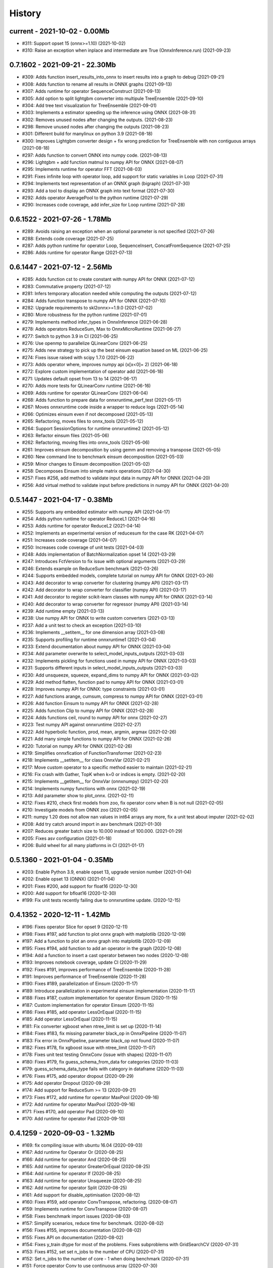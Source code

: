 
.. _l-HISTORY:

=======
History
=======

current - 2021-10-02 - 0.00Mb
=============================

* #311: Support opset 15 (onnx>=1.10) (2021-10-02)
* #310: Raise an exception when inplace and intermediate are True (OnnxInference.run) (2021-09-23)

0.7.1602 - 2021-09-21 - 22.30Mb
==============================

* #309: Adds function insert_results_into_onnx to insert results into a graph to debug (2021-09-21)
* #308: Adds function to rename all results in ONNX graphs (2021-09-13)
* #307: Adds runtime for operator SequenceConstruct (2021-09-13)
* #305: Add option to split lightgbm converter into multipule TreeEnsemble (2021-09-10)
* #304: Add tree text visualization for TreeEnsemble (2021-09-01)
* #303: Implements a estimator speeding up the inference using ONNX (2021-08-31)
* #302: Removes unused nodes after changing the outputs. (2021-08-23)
* #298: Remove unused nodes after changing the outputs (2021-08-23)
* #301: Different build for manylinux on python 3.9 (2021-08-18)
* #300: Improves Lightgbm converter design + fix wrong prediction for TreeEnsemble with non contiguous arrays (2021-08-18)
* #297: Adds function to convert ONNX into numpy code. (2021-08-13)
* #296: Lightgbm + add function matmul to numpy API for ONNX (2021-08-07)
* #295: Implements runtime for operator FFT (2021-08-03)
* #291: Fixes infinite loop with operator loop, add support for static variables in Loop (2021-07-31)
* #294: Implements text representation of an ONNX graph (bigraph) (2021-07-30)
* #293: Add a tool to display an ONNX graph into text format (2021-07-30)
* #292: Adds operator AveragePool to the python runtime (2021-07-29)
* #290: Increases code coverage, add infer_size for Loop runtime (2021-07-28)

0.6.1522 - 2021-07-26 - 1.78Mb
==============================

* #289: Avoids raising an exception when an optional parameter is not specified (2021-07-26)
* #288: Extends code coverage (2021-07-25)
* #287: Adds python runtime for operator Loop, SequenceInsert, ConcatFromSequence (2021-07-25)
* #286: Adds runtime for operator Range (2021-07-13)

0.6.1447 - 2021-07-12 - 2.56Mb
==============================

* #285: Adds function cst to create constant with numpy API for ONNX (2021-07-12)
* #283: Commutative property (2021-07-12)
* #281: Infers temporary allocation needed while computing the outputs (2021-07-12)
* #284: Adds function transpose to numpy API for ONNX (2021-07-10)
* #282: Upgrade requirements to skl2onnx>=1.9.0 (2021-07-02)
* #280: More robustness for the python runtime (2021-07-01)
* #279: Implements method infer_types in OnnxInference (2021-06-28)
* #278: Adds operators ReduceSum, Max to OnnxMicroRuntime (2021-06-27)
* #277: Switch to python 3.9 in CI (2021-06-25)
* #276: Use openmp to parallelize QLinearConv (2021-06-25)
* #275: Adds new strategy to pick up the best einsum equation based on ML (2021-06-25)
* #274: Fixes issue raised with scipy 1.7.0 (2021-06-22)
* #273: Adds operator where, improves numpy api (x[x<0]= 2) (2021-06-18)
* #272: Explore custom implementation of operator add (2021-06-18)
* #271: Updates default opset from 13 to 14 (2021-06-17)
* #270: Adds more tests for QLinearConv runtime (2021-06-16)
* #269: Adds runtime for operator QLinearConv (2021-06-04)
* #268: Adds function to prepare data for onnxruntime_perf_test (2021-05-17)
* #267: Moves onnxruntime code inside a wrapper to reduce logs (2021-05-14)
* #266: Optimizes einsum even if not decomposed (2021-05-13)
* #265: Refactoring, moves files to onnx_tools (2021-05-12)
* #264: Support SessionOptions for runtime onnxruntime2 (2021-05-12)
* #263: Refactor einsum files (2021-05-06)
* #262: Refactoring, moving files into onnx_tools (2021-05-06)
* #261: Improves einsum decomposition by using gemm and removing a transpose (2021-05-05)
* #260: New command line to benchmark einsum decomposition (2021-05-03)
* #259: Minor changes to Einsum decomposition (2021-05-02)
* #258: Decomposes Einsum into simple matrix operations (2021-04-30)
* #257: Fixes #256, add method to validate input data in numpy API for ONNX (2021-04-20)
* #256: Add virtual method to validate input before predictions in numpy API for ONNX (2021-04-20)

0.5.1447 - 2021-04-17 - 0.38Mb
==============================

* #255: Supports any embedded estimator with numpy API (2021-04-17)
* #254: Adds python runtime for operator ReduceL1 (2021-04-16)
* #253: Adds runtime for operator ReduceL2 (2021-04-14)
* #252: Implements an experimental version of reducesum for the case RK (2021-04-07)
* #251: Increases code coverage (2021-04-07)
* #250: Increases code coverage of unit tests (2021-04-03)
* #248: Adds implementation of BatchNormalization opset 14 (2021-03-29)
* #247: Introduces FctVersion to fix issue with optional arguments (2021-03-29)
* #246: Extends example on ReduceSum benchmark (2021-03-26)
* #244: Supports embedded models, complete tutorial on numpy API for ONNX (2021-03-26)
* #243: Add decorator to wrap converter for clustering (numpy API) (2021-03-17)
* #242: Add decorator to wrap converter for classifier (numpy API) (2021-03-17)
* #241: Add decorator to register scikit-learn classes with numpy API for ONNX (2021-03-14)
* #240: Add decorator to wrap converter for regressor (numpy API) (2021-03-14)
* #239: Add runtime empty (2021-03-13)
* #238: Use numpy API for ONNX to write custom converters (2021-03-13)
* #237: Add a unit test to check an exception (2021-03-10)
* #236: Implements __setitem__ for one dimension array (2021-03-08)
* #235: Supports profiling for runtime onnxruntime1 (2021-03-04)
* #233: Extend documentation about numpy API for ONNX (2021-03-04)
* #234: Add parameter overwrite to select_model_inputs_outputs (2021-03-03)
* #232: Implements pickling for functions used in numpy API for ONNX (2021-03-03)
* #231: Supports different inputs in select_model_inputs_outputs (2021-03-03)
* #230: Add unsqueeze, squeeze, expand_dims to numpy API for ONNX (2021-03-02)
* #229: Add method flatten, function pad to numpy API for ONNX (2021-03-01)
* #228: Improves numpy API for ONNX: type constraints (2021-03-01)
* #227: Add functions arange, cumsum, compress to numpy API for ONNX (2021-03-01)
* #226: Add function Einsum to numpy API for ONNX (2021-02-28)
* #225: Adds function Clip to numpy API for ONNX (2021-02-28)
* #224: Adds functions ceil, round to numpy API for onnx (2021-02-27)
* #223: Test numpy API against onnxruntime (2021-02-27)
* #222: Add hyperbolic function, prod, mean, argmin, argmax (2021-02-26)
* #221: Add many simple functions to numpy API for ONNX (2021-02-26)
* #220: Tutorial on numpy API for ONNX (2021-02-26)
* #219: Simplifies onnxfication of FunctionTransformer (2021-02-23)
* #218: Implements __setitem__ for class OnnxVar (2021-02-21)
* #217: Move custom operator to a specific method easier to maintain (2021-02-21)
* #216: Fix crash with Gather, TopK when k=0 or indices is empty. (2021-02-20)
* #215: Implements __getitem__ for OnnxVar (onnxnumpy) (2021-02-20)
* #214: Implements numpy functions with onnx (2021-02-19)
* #213: Add parameter show to plot_onnx. (2021-02-11)
* #212: Fixes #210, check first models from zoo, fix operator conv when B is not null (2021-02-05)
* #210: Investigate models from ONNX zoo (2021-02-05)
* #211: numpy 1.20 does not allow nan values in int64 arrays any more, fix a unit test about imputer (2021-02-02)
* #208: Add try catch around import in asv benchmark (2021-01-30)
* #207: Reduces greater batch size to 10.000 instead of 100.000. (2021-01-29)
* #205: Fixes asv configuration (2021-01-18)
* #206: Build wheel for all many platforms in CI (2021-01-17)

0.5.1360 - 2021-01-04 - 0.35Mb
==============================

* #203: Enable Python 3.9, enable opset 13, upgrade version number (2021-01-04)
* #202: Enable opset 13 (ONNX) (2021-01-04)
* #201: Fixes #200, add support for float16 (2020-12-30)
* #200: Add support for bfloat16 (2020-12-30)
* #199: Fix unit tests recently failing due to onnxruntime update. (2020-12-15)

0.4.1352 - 2020-12-11 - 1.42Mb
==============================

* #196: Fixes operator Slice for opset 9 (2020-12-11)
* #198: Fixes #197, add function to plot onnx graph with matplotlib (2020-12-09)
* #197: Add a function to plot an onnx graph into matplotlib (2020-12-09)
* #195: Fixes #194, add function to add an operator in the graph (2020-12-08)
* #194: Add a function to insert a cast operator between two nodes (2020-12-08)
* #193: Improves notebook coverage, update CI (2020-11-29)
* #192: Fixes #191, improves performance of TreeEnsemble (2020-11-28)
* #191: Improves performance of TreeEnsemble (2020-11-28)
* #190: Fixes #189, parallelization of Einsum (2020-11-17)
* #189: Introduce parallelization in experimental einsum implementation (2020-11-17)
* #188: Fixes #187, custom implementation for operator Einsum (2020-11-15)
* #187: Custom implementation for operator Einsum (2020-11-15)
* #186: Fixes #185, add operator LessOrEqual (2020-11-15)
* #185: Add operator LessOrEqual (2020-11-15)
* #181: Fix converter xgboost when ntree_limit is set up (2020-11-14)
* #184: Fixes #183, fix missing parameter black_op in OnnxPipeline (2020-11-07)
* #183: Fix error in OnnxPipeline, parameter black_op not found (2020-11-07)
* #182: Fixes #178, fix xgboost issue with ntree_limit (2020-11-07)
* #178: Fixes unit test testing OnnxConv (issue with shapes) (2020-11-07)
* #180: Fixes #179, fix guess_schema_from_data for categories (2020-11-03)
* #179: guess_schema_data_type fails with category in dataframe (2020-11-03)
* #176: Fixes #175, add operator dropout (2020-09-29)
* #175: Add operator Dropout (2020-09-29)
* #174: Add support for ReduceSum >= 13 (2020-09-21)
* #173: Fixes #172, add runtime for operator MaxPool (2020-09-16)
* #172: Add runtime for operator MaxPool (2020-09-16)
* #171: Fixes #170, add operator Pad (2020-09-10)
* #170: Add runtime for operator Pad (2020-09-10)

0.4.1259 - 2020-09-03 - 1.32Mb
==============================

* #169: fix compiling issue with ubuntu 16.04 (2020-09-03)
* #167: Add runtime for Operator Or (2020-08-25)
* #166: Add runtime for operator And (2020-08-25)
* #165: Add runtime for operator GreaterOrEqual (2020-08-25)
* #164: Add runtime for operator If (2020-08-25)
* #163: Add runtime for operator Unsqueeze (2020-08-25)
* #162: Add runtime for operator Split (2020-08-25)
* #161: Add support for disable_optimisation (2020-08-12)
* #160: Fixes #159, add operator ConvTranspose, refactoring. (2020-08-07)
* #159: Implements runtime for ConvTranspose (2020-08-07)
* #158: Fixes benchmark import issues (2020-08-03)
* #157: Simplify scenarios, reduce time for benchmark. (2020-08-02)
* #156: Fixes #155, improves documentation (2020-08-02)
* #155: Fixes API on documentation (2020-08-02)
* #154: Fixes y_train dtype for most of the problems. Fixes subproblems with GridSearchCV (2020-07-31)
* #153: Fixes #152, set set n_jobs to the number of CPU (2020-07-31)
* #152: Set n_jobs to the number of core - 1 when doing benchmark (2020-07-31)
* #151: Force operator Conv to use continuous array (2020-07-30)
* #150: Fixes nan issue in operator conv (2020-07-29)
* #147: Fixes #145, #150, shape inference for operator Conv (2020-07-29)
* #145: Fixes missing shape inference for operator conv (2020-07-29)
* #149: Fixes #148, add operator Atan (2020-07-22)
* #148: Add operator atan (2020-07-22)
* #146: Fixes #144, add operator GlobalAveragePool (2020-07-21)
* #144: Implements operator GlobalAveragePool (2020-07-21)
* #143: Fixes #142, add operator BatchNormalization (2020-07-21)
* #142: Implement python runtime for operator BatchNormalization (2020-07-21)
* #141: Fixes #140, add runtime for QuantizeLinear, DequantizeLinear (2020-07-20)
* #140: Implement runtime for QuantizeLinear, DequantizeLinear (2020-07-20)

0.4.1204 - 2020-07-09 - 0.31Mb
==============================

* #139: Add runtime for operator EyeLike (2020-07-08)
* #138: Add code to register custom python operator (2020-07-08)
* #137: Remove parameter dtype (onnx conversion) (2020-07-08)
* #136: Add parameter reshape to OnnxTransformer (2020-07-03)
* #135: Add a function to change the first dimension output (ONNX). (2020-07-03)
* #133: Implements runtime for operator Gather (ONNX) (2020-06-18)
* #132: Add operator StringNormalizer, Tokenizer, TfidfVectorizer (ONNX) (2020-06-15)
* #131: Add custom operator solve (2020-06-12)
* #130: Add operator Erf (ONNX) (2020-06-11)
* #129: Add operator Einsum (ONNX) (2020-06-11)
* #128: Fixes #127, implements OnnxPipeline, train, convert at each step (2020-06-08)
* #127: Implements a pipeline which replaces early stages by onnx (2020-06-08)

0.3.1129 - 2020-06-04 - 0.29Mb
==============================

* #123: Enables opset 12 (ONNX) (2020-06-04)
* #117: Support for op_version in onnx grammar (2020-06-04)

0.3.1108 - 2020-05-20 - 0.29Mb
==============================

* #126: Fix xgboost converter for xgboost >= 1.0 (2020-05-18)
* #125: Refactor rewritten sklearn operators (2020-05-18)
* #124: Fixes #122, capture standard C ouptput with dump_data_model, first step for #123 (2020-05-16)
* #122: Captures C output when calling dump_data_and_model (2020-05-16)

0.3.1082 - 2020-05-01 - 2.84Mb
==============================

* #121: Add function to convert array to bytes and bytes to array (onnx tensor) (2020-04-30)
* #120: Fix discrepencies for SVM classifier (ONNX) (2020-04-30)
* #119: Keep order in topk implementation (2020-04-17)
* #118: opset is not propagated in OnnxTransformer (2020-04-09)

0.3.1070 - 2020-04-07 - 0.29Mb
==============================

* #115: Add a function to replay a benchmark when this one was dumped (more accurate) (2020-04-06)
* #116: Makes ZipMapDictionary picklable (2020-03-30)
* #114: Add more parameters to specify benchmark time (2020-03-30)
* #113: Add operators for opset 12 (2020-03-26)
* #112: Number of feature is wrong for problem num-tr-clus (2020-03-20)

0.3.1029 - 2020-03-17 - 0.28Mb
==============================

* #111: Reduce the number of allocation in TreeEnsemble when it is parallelized (cache) (2020-03-13)
* #110: Implements runtime for operator Constant-12 (2020-03-06)
* #109: Generate a benchmark with asv to compare different runtime. Update modules in asv. (2020-03-06)
* #108: Add a function to reduce the memory footprint (2020-02-25)
* #106: Add operator Neg (2020-02-25)
* #101: Fix DecisionTreeClassifier disappearance on the benchmark graph (2020-02-25)
* #107: Add operator IsNaN (2020-02-24)
* #105: Support string labels for Linear, TreeEnsemble, SVM classifiers. (2020-02-24)
* #104: Enable / disable parallelisation in topk (2020-02-23)
* #103: Implements plot benchmark ratio depending on two parameters (2020-02-22)
* #102: Fix conversion for xgboost 1.0 (2020-02-21)

0.3.975 - 2020-02-19 - 0.28Mb
=============================

* #100: add notebook on TreeEnsemble (2020-02-19)
* #99: Fixes #93, use same code for TreeEnsembleClassifier and TreeEnsembleRegression (2020-02-19)
* #93: Use pointer for TreeClassifier (2020-02-19)
* #98: mlprodict i broken after onnxruntime, skl2onnx update (2020-02-15)
* #97: Add runtime for operator Conv (2020-01-24)
* #96: Fixes #97, add runtime for operator Conv (2020-01-24)
* #95: Fix OnnxInference where an output and an operator share the same name (2020-01-15)
* #94: Raw scores are always positive for TreeEnsembleClassifier (binary) (2020-01-13)
* #90: Implements a C++ runtime for topk (2019-12-17)
* #86: Use pointers to replace treeindex in tree ensemble cpp runtime (2019-12-17)
* #92: Implements a C++ version of  ArrayFeatureExtractor (2019-12-14)
* #89: Implements a function which extracts some informations on the models (2019-12-14)
* #88: Fix bug in runtime of GatherElements (2019-12-14)

0.3.853 - 2019-12-13 - 0.24Mb
=============================

* #87: Add converter for HistGradientBoostRegressor (2019-12-09)
* #85: Implements a precompiled run method in OnnxInference (runtime='python_compiled') (2019-12-07)
* #84: Automatically creates files to profile time_predict function in the benchmark with py-spy (2019-12-04)
* #83: ONNX: includes experimental operators in the benchmark (2019-12-04)
* #82: Function translate_fct2onnx: use of opset_version (2019-12-04)
* #81: ONNX benchmark: track_score returns scores equal to 0 or 1 (unexpected) (2019-12-04)
* #80: ONNX: extend benchmark to decision_function for some models (2019-12-03)
* #77: Improves ONNX benchmark to measure zipmap impact. (2019-12-03)
* #76: Implements ArgMax 12, ArgMax 12 (python onnx runtime) (2019-11-27)
* #75: ONNX: fix random_state whevever it is available when running benchmark (2019-11-27)

0.3.765 - 2019-11-21 - 0.22Mb
=============================

* #59: ONNX: Investigate kmeans and opset availability. (2019-11-21)
* #66: ONNX: improves speed of python runtime for decision trees (2019-11-19)
* #74: Function _modify_dimension should return the same dataset if called the same parameter (even if it uses random functions) (2019-11-15)
* #73: ONNX: fix links on benchmark page (opset is missing) (2019-11-07)
* #72: ONNX: support of sparse tensor for a unary and binary python operators (2019-11-06)
* #71: ONNX: add operator Constant (2019-11-06)
* #67: ONNX: improves speed of svm regressor (2019-11-06)
* #70: ONNX: write tools to test convervsion for models in scikit-learn examples (2019-10-29)
* #65: ONNX: investigate discrepencies for k-NN (2019-10-28)
* #69: ONNX: side by side should work by name and not by positions (2019-10-23)
* #68: ONNX: improves speed of SGDClassifier (2019-10-23)
* #61: Implements a function to create a benchmark based on asv (ONNX) (2019-10-17)
* #63: Export asv results to csv (ONNX) + command line (2019-10-11)
* #64: Add an example with lightgbm and categorical variables (ONNX) (2019-10-07)
* #62: Implements command line for the asv benchmark (ONNX) (2019-10-04)
* #60: Improve lightgbm converter (ONNX) (2019-09-30)
* #58: Fix table checking model, merge is wrong in documentation (2019-09-20)
* #57: ONNX: handles dataframe when converting a model (2019-09-15)
* #56: ONNX: implements cdist operator (2019-09-12)
* #54: ONNX: fix summary, it produces multiple row when model are different when opset is different (2019-09-12)
* #51: ONNX: measure the time performance obtained by using optimization (2019-09-11)
* #52: ONNC-cli: add a command line to optimize an onnx model (2019-09-10)
* #49: ONNX optimization: remove redundant subparts of a graph (2019-09-09)
* #48: ONNX optimization: reduce the number of Identity nodes (2019-09-09)
* #47: Implements statistics on onnx graph and sklearn models, add them to the documentation (2019-09-06)
* #46: Implements KNearestNeibhorsRegressor supporting batch mode (ONNX) (2019-08-31)
* #45: KNearestNeighborsRegressor (2019-08-30)
* #44: Add an example to look into the performance of every node for a particular dataset (2019-08-30)
* #43: LGBMClassifier has wrong shape (2019-08-29)
* #42: Adds a graph which visually summarize the validating benchmark (ONNX). (2019-08-27)
* #41: Enables to test multiple number of features at the same time (ONNX) (2019-08-27)
* #40: Add a parameter to change the number of featuress when validating a model (ONNX). (2019-08-26)
* #39: Add a parameter to dump all models even if they don't produce errors when being validated (ONNX) (2019-08-26)
* #24: support double for TreeEnsembleClassifier (python runtime ONNX) (2019-08-23)
* #38: See issue on onnxmltools. https://github.com/onnx/onnxmltools/issues/321 (2019-08-19)
* #35: Supports parameter time_kwargs in the command line (ONNX) (2019-08-09)
* #34: Add intervals when measuring time ratios between scikit-learn and onnx (ONNX) (2019-08-09)
* #31: Implements shape inference for the python runtime (ONNX) (2019-08-06)
* #15: Tells operator if the execution can be done inplace for unary operators (ONNX). (2019-08-06)
* #27: Bug fix (2019-08-02)
* #23: support double for TreeEnsembleRegressor (python runtime ONNX) (2019-08-02)
* #26: Tests all converters in separate processeses to make it easier to catch crashes (2019-08-01)
* #25: Ensures operator clip returns an array of the same type (ONNX Python Runtime) (2019-07-30)
* #22: Implements a function to shake an ONNX model and test float32 conversion (2019-07-28)
* #21: Add customized converters (2019-07-28)
* #20: Enables support for TreeEnsemble operators in python runtime (ONNX). (2019-07-28)
* #19: Enables support for SVM operators in python runtime (ONNX). (2019-07-28)
* #16: fix documentation, visual graph are not being rendered in notebooks (2019-07-23)
* #18: implements python runtime for SVM (2019-07-20)
* #17: add a mechanism to use ONNX with double computation (2019-07-15)
* #13: add automated benchmark of every scikit-learn operator in the documentation (2019-07-05)
* #12: implements a way to measure time for each node of the ONNX graph (2019-07-05)
* #11: implements a better ZipMap node based on dedicated container (2019-07-05)
* #8: implements runtime for decision tree (2019-07-05)
* #7: implement python runtime for scaler, pca, knn, kmeans (2019-07-05)
* #10: implements full runtime with onnxruntime not node by node (2019-06-16)
* #9: implements a onnxruntime runtime (2019-06-16)
* #6: first draft of a python runtime for onnx (2019-06-15)
* #5: change style highlight-ipython3 (2018-01-05)
